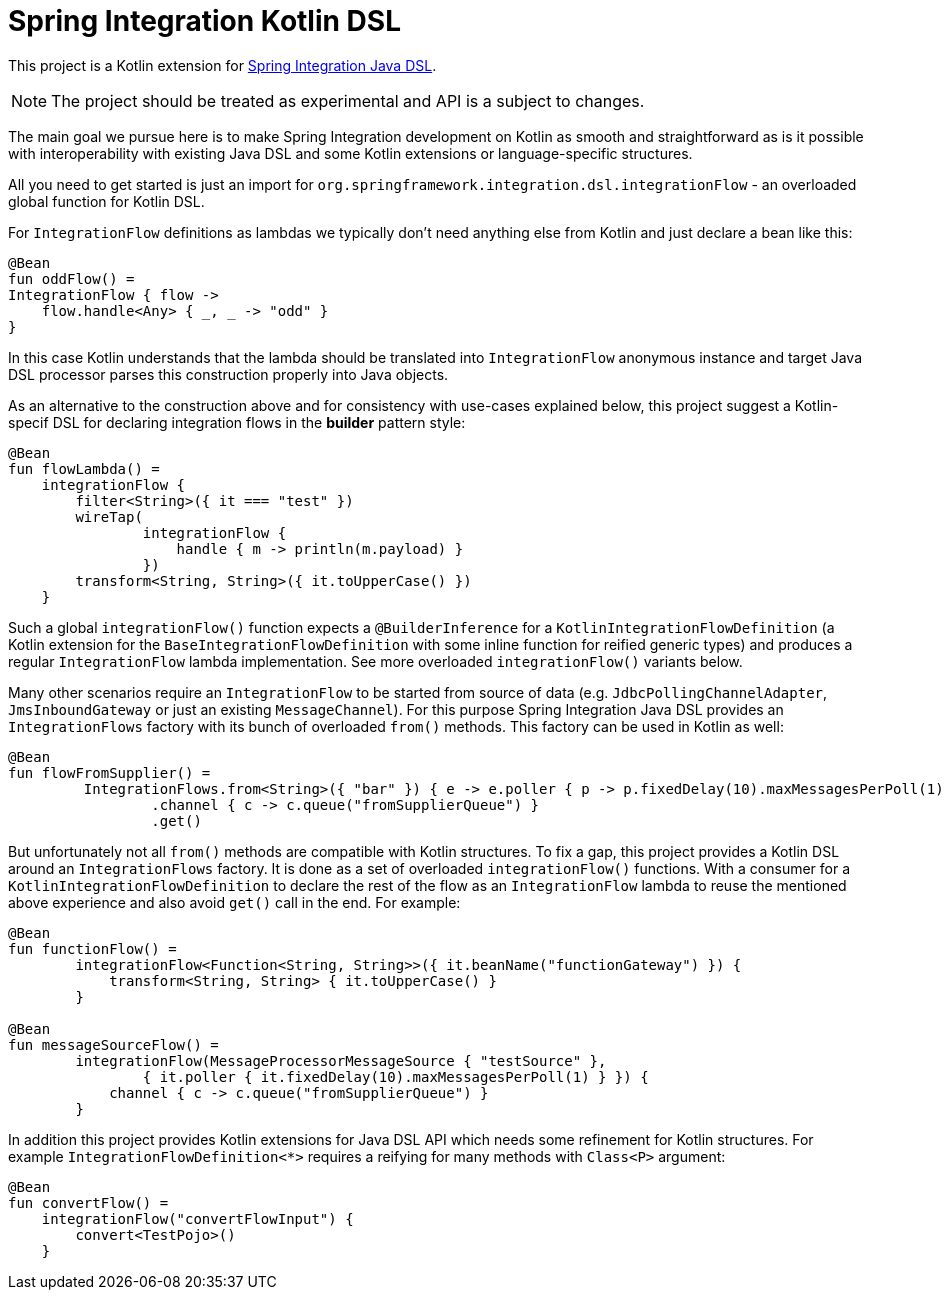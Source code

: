= Spring Integration Kotlin DSL

This project is a Kotlin extension for https://docs.spring.io/spring-integration/docs/current/reference/html/#java-dsl[Spring Integration Java DSL].

NOTE: The project should be treated as experimental and API is a subject to changes.

The main goal we pursue here is to make Spring Integration development on Kotlin as smooth and straightforward as is it possible with interoperability with existing Java DSL and some Kotlin extensions or language-specific structures.

All you need to get started is just an import for `org.springframework.integration.dsl.integrationFlow` - an overloaded global function for Kotlin DSL.

For `IntegrationFlow` definitions as lambdas we typically don't need anything else from Kotlin and just declare a bean like this:

====
[source, kotlin]
----
@Bean
fun oddFlow() =
IntegrationFlow { flow ->
    flow.handle<Any> { _, _ -> "odd" }
}
----
====

In this case Kotlin understands that the lambda should be translated into `IntegrationFlow` anonymous instance and target Java DSL processor parses this construction properly into Java objects.

As an alternative to the construction above and for consistency with use-cases explained below, this project suggest a Kotlin-specif DSL for declaring integration flows in the *builder* pattern style:

====
[source, kotlin]
----
@Bean
fun flowLambda() =
    integrationFlow {
        filter<String>({ it === "test" })
        wireTap(
                integrationFlow {
                    handle { m -> println(m.payload) }
                })
        transform<String, String>({ it.toUpperCase() })
    }
----
====

Such a global `integrationFlow()` function expects a `@BuilderInference` for a `KotlinIntegrationFlowDefinition` (a Kotlin extension for the `BaseIntegrationFlowDefinition` with some inline function for reified generic types) and produces a regular `IntegrationFlow` lambda implementation.
See more overloaded `integrationFlow()` variants below.

Many other scenarios require an `IntegrationFlow` to be started from source of data (e.g. `JdbcPollingChannelAdapter`, `JmsInboundGateway` or just an existing `MessageChannel`).
For this purpose Spring Integration Java DSL provides an `IntegrationFlows` factory with its bunch of overloaded `from()` methods.
This factory can be used in Kotlin as well:

====
[source, kotlin]
----
@Bean
fun flowFromSupplier() =
         IntegrationFlows.from<String>({ "bar" }) { e -> e.poller { p -> p.fixedDelay(10).maxMessagesPerPoll(1) } }
                 .channel { c -> c.queue("fromSupplierQueue") }
                 .get()
----
====

But unfortunately not all `from()` methods are compatible with Kotlin structures.
To fix a gap, this project provides a Kotlin DSL around an `IntegrationFlows` factory.
It is done as a set of overloaded `integrationFlow()` functions.
With a consumer for a `KotlinIntegrationFlowDefinition` to declare the rest of the flow as an `IntegrationFlow` lambda to reuse the mentioned above experience and also avoid `get()` call in the end.
For example:

====
[source, kotlin]
----
@Bean
fun functionFlow() =
        integrationFlow<Function<String, String>>({ it.beanName("functionGateway") }) {
            transform<String, String> { it.toUpperCase() }
        }

@Bean
fun messageSourceFlow() =
        integrationFlow(MessageProcessorMessageSource { "testSource" },
                { it.poller { it.fixedDelay(10).maxMessagesPerPoll(1) } }) {
            channel { c -> c.queue("fromSupplierQueue") }
        }
----
====

In addition this project provides Kotlin extensions for Java DSL API which needs some refinement for Kotlin structures.
For example `IntegrationFlowDefinition<*>` requires a reifying for many methods with `Class<P>` argument:

====
[source, kotlin]
----
@Bean
fun convertFlow() =
    integrationFlow("convertFlowInput") {
        convert<TestPojo>()
    }
----
====
